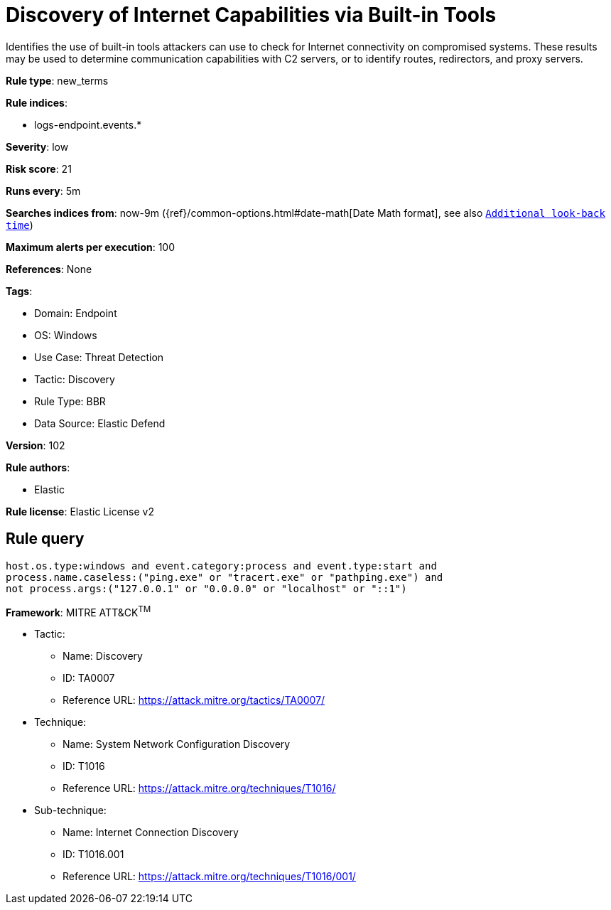 [[discovery-of-internet-capabilities-via-built-in-tools]]
= Discovery of Internet Capabilities via Built-in Tools

Identifies the use of built-in tools attackers can use to check for Internet connectivity on compromised systems. These results may be used to determine communication capabilities with C2 servers, or to identify routes, redirectors, and proxy servers.

*Rule type*: new_terms

*Rule indices*: 

* logs-endpoint.events.*

*Severity*: low

*Risk score*: 21

*Runs every*: 5m

*Searches indices from*: now-9m ({ref}/common-options.html#date-math[Date Math format], see also <<rule-schedule, `Additional look-back time`>>)

*Maximum alerts per execution*: 100

*References*: None

*Tags*: 

* Domain: Endpoint
* OS: Windows
* Use Case: Threat Detection
* Tactic: Discovery
* Rule Type: BBR
* Data Source: Elastic Defend

*Version*: 102

*Rule authors*: 

* Elastic

*Rule license*: Elastic License v2


== Rule query


[source, js]
----------------------------------
host.os.type:windows and event.category:process and event.type:start and 
process.name.caseless:("ping.exe" or "tracert.exe" or "pathping.exe") and
not process.args:("127.0.0.1" or "0.0.0.0" or "localhost" or "::1")

----------------------------------

*Framework*: MITRE ATT&CK^TM^

* Tactic:
** Name: Discovery
** ID: TA0007
** Reference URL: https://attack.mitre.org/tactics/TA0007/
* Technique:
** Name: System Network Configuration Discovery
** ID: T1016
** Reference URL: https://attack.mitre.org/techniques/T1016/
* Sub-technique:
** Name: Internet Connection Discovery
** ID: T1016.001
** Reference URL: https://attack.mitre.org/techniques/T1016/001/
